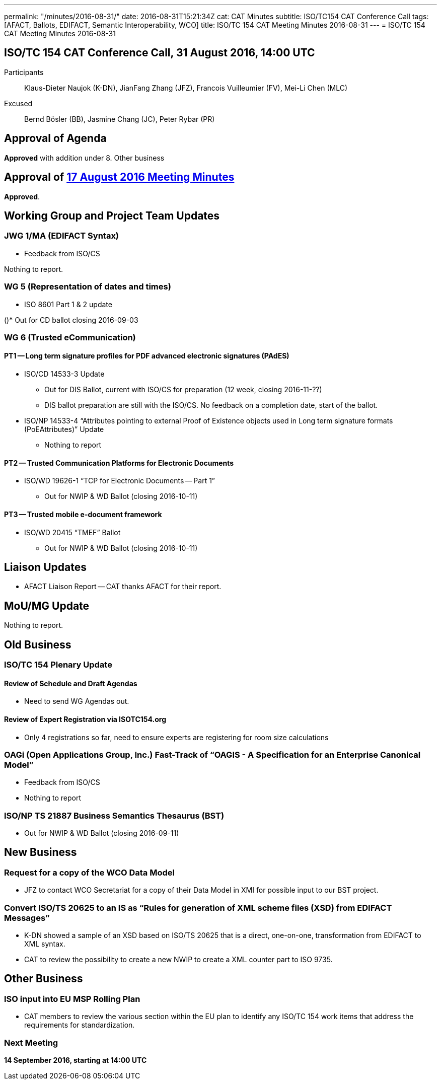 ---
permalink: "/minutes/2016-08-31/"
date: 2016-08-31T15:21:34Z
cat: CAT Minutes
subtitle: ISO/TC154 CAT Conference Call
tags: [AFACT, Ballots, EDIFACT, Semantic Interoperability, WCO]
title: ISO/TC 154 CAT Meeting Minutes 2016-08-31
---
= ISO/TC 154 CAT Meeting Minutes 2016-08-31

== ISO/TC 154 CAT Conference Call, 31 August 2016, 14:00 UTC
[.participants]
Participants::  Klaus-Dieter Naujok (K-DN), JianFang Zhang (JFZ), Francois Vuilleumier (FV), Mei-Li Chen (MLC)
Excused::  Bernd Bösler (BB), Jasmine Chang (JC), Peter Rybar (PR)


== Approval of Agenda

*Approved* with addition under 8. Other business

== Approval of link:/minutes/2016-08-17[17 August 2016 Meeting Minutes]

*Approved*.

== Working Group and Project Team Updates

=== JWG 1/MA (EDIFACT Syntax)

* Feedback from ISO/CS

Nothing to report.



=== WG 5 (Representation of dates and times)

* ISO 8601 Part 1 & 2 update

()* Out for CD ballot closing 2016-09-03




=== WG 6 (Trusted eCommunication)

==== PT1 -- Long term signature profiles for PDF advanced electronic signatures (PAdES)

* ISO/CD 14533-3 Update

** Out for DIS Ballot, current with ISO/CS for preparation (12 week, closing 2016-11-??)
** DIS ballot preparation are still with the ISO/CS. No feedback on a completion date, start of the ballot.


* ISO/NP 14533-4 "`Attributes pointing to external Proof of Existence objects used in Long term signature formats (PoEAttributes)`" Update

** Nothing to report




==== PT2 -- Trusted Communication Platforms for Electronic Documents

* ISO/WD 19626-1 "`TCP for Electronic Documents -- Part 1`"

** Out for NWIP & WD Ballot (closing 2016-10-11)




==== PT3 -- Trusted mobile e-document framework

* ISO/WD 20415 "`TMEF`" Ballot

** Out for NWIP & WD Ballot (closing 2016-10-11)








== Liaison Updates

* AFACT Liaison Report -- CAT thanks AFACT for their report.


== MoU/MG Update

Nothing to report.

== Old Business

=== ISO/TC 154 Plenary Update

==== Review of Schedule and Draft Agendas

* Need to send WG Agendas out.

==== Review of Expert Registration via ISOTC154.org

* Only 4 registrations so far, need to ensure experts are registering for room size calculations


=== OAGi (Open Applications Group, Inc.) Fast-Track of "`OAGIS - A Specification for an Enterprise Canonical Model`"

* Feedback from ISO/CS

* Nothing to report



=== ISO/NP TS 21887 Business Semantics Thesaurus (BST)

* Out for NWIP & WD Ballot (closing 2016-09-11)




== New Business

=== Request for a copy of the WCO Data Model

* JFZ to contact WCO Secretariat for a copy of their Data Model in XMI for possible input to our BST project.


=== Convert ISO/TS 20625 to an IS as "`Rules for generation of XML scheme files (XSD) from EDIFACT Messages`"

* K-DN showed a sample of an XSD based on ISO/TS 20625 that is a direct, one-on-one, transformation from EDIFACT to XML syntax.
* CAT to review the possibility to create a new NWIP to create a XML counter part to ISO 9735.



== Other Business

=== ISO input into EU MSP Rolling Plan

* CAT members to review the various section within the EU plan to identify any ISO/TC 154 work items that address the requirements for standardization.



=== Next Meeting

*14 September 2016, starting at 14:00 UTC*
